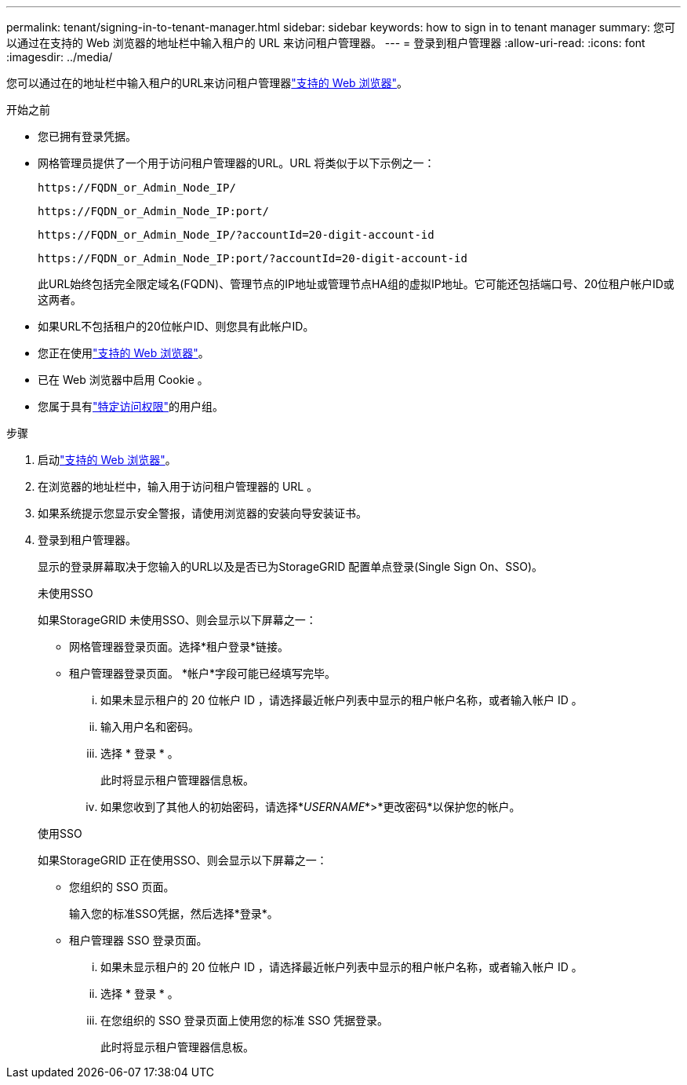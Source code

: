---
permalink: tenant/signing-in-to-tenant-manager.html 
sidebar: sidebar 
keywords: how to sign in to tenant manager 
summary: 您可以通过在支持的 Web 浏览器的地址栏中输入租户的 URL 来访问租户管理器。 
---
= 登录到租户管理器
:allow-uri-read: 
:icons: font
:imagesdir: ../media/


[role="lead"]
您可以通过在的地址栏中输入租户的URL来访问租户管理器link:../admin/web-browser-requirements.html["支持的 Web 浏览器"]。

.开始之前
* 您已拥有登录凭据。
* 网格管理员提供了一个用于访问租户管理器的URL。URL 将类似于以下示例之一：
+
`\https://FQDN_or_Admin_Node_IP/`

+
`\https://FQDN_or_Admin_Node_IP:port/`

+
`\https://FQDN_or_Admin_Node_IP/?accountId=20-digit-account-id`

+
`\https://FQDN_or_Admin_Node_IP:port/?accountId=20-digit-account-id`

+
此URL始终包括完全限定域名(FQDN)、管理节点的IP地址或管理节点HA组的虚拟IP地址。它可能还包括端口号、20位租户帐户ID或这两者。

* 如果URL不包括租户的20位帐户ID、则您具有此帐户ID。
* 您正在使用link:../admin/web-browser-requirements.html["支持的 Web 浏览器"]。
* 已在 Web 浏览器中启用 Cookie 。
* 您属于具有link:tenant-management-permissions.html["特定访问权限"]的用户组。


.步骤
. 启动link:../admin/web-browser-requirements.html["支持的 Web 浏览器"]。
. 在浏览器的地址栏中，输入用于访问租户管理器的 URL 。
. 如果系统提示您显示安全警报，请使用浏览器的安装向导安装证书。
. 登录到租户管理器。
+
显示的登录屏幕取决于您输入的URL以及是否已为StorageGRID 配置单点登录(Single Sign On、SSO)。

+
[role="tabbed-block"]
====
.未使用SSO
--
如果StorageGRID 未使用SSO、则会显示以下屏幕之一：

** 网格管理器登录页面。选择*租户登录*链接。
** 租户管理器登录页面。  *帐户*字段可能已经填写完毕。
+
... 如果未显示租户的 20 位帐户 ID ，请选择最近帐户列表中显示的租户帐户名称，或者输入帐户 ID 。
... 输入用户名和密码。
... 选择 * 登录 * 。
+
此时将显示租户管理器信息板。

... 如果您收到了其他人的初始密码，请选择*_USERNAME_*>*更改密码*以保护您的帐户。




--
.使用SSO
--
如果StorageGRID 正在使用SSO、则会显示以下屏幕之一：

** 您组织的 SSO 页面。
+
输入您的标准SSO凭据，然后选择*登录*。

** 租户管理器 SSO 登录页面。
+
... 如果未显示租户的 20 位帐户 ID ，请选择最近帐户列表中显示的租户帐户名称，或者输入帐户 ID 。
... 选择 * 登录 * 。
... 在您组织的 SSO 登录页面上使用您的标准 SSO 凭据登录。
+
此时将显示租户管理器信息板。





--
====

